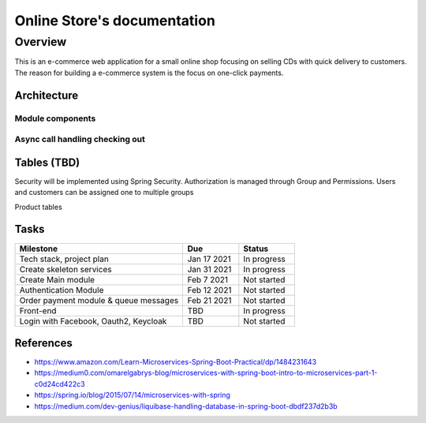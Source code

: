 Online Store's documentation
============================

Overview
--------
This is an e-commerce web application for a small online shop focusing on selling CDs with quick delivery to customers.
The reason for building a e-commerce system is the focus on one-click payments.


Architecture
^^^^^^^^^^^^
.. image:: _static/architecture.png

Module components
"""""""""""""""""
.. image:: _static/mainmodule.png

Async call handling checking out
""""""""""""""""""""""""""""""""
.. image:: _static/sequence.png

Tables (TBD)
^^^^^^^^^^^^

Security will be implemented using Spring Security. Authorization is managed through Group and Permissions. Users and customers can be assigned one to multiple groups

.. image:: _static/db/user_permission.png

Product tables

.. image:: _static/db/product.png

.. image:: _static/db/cart_order.png





Tasks
^^^^^^^^^^^^^^^
.. list-table::
   :widths: 30 10 10
   :header-rows: 1

   * - Milestone
     - Due
     - Status
   * - Tech stack, project plan
     - Jan 17 2021
     - In progress
   * - Create skeleton services
     - Jan 31 2021
     - In progress
   * - Create Main module
     - Feb 7 2021
     - Not started
   * - Authentication Module
     - Feb 12 2021
     - Not started 
   * - Order payment module & queue messages
     - Feb 21 2021
     - Not started 
   * - Front-end 
     - TBD
     - In progress
   * - Login with Facebook, Oauth2, Keycloak
     - TBD
     - Not started


.. image:: _static/progress.png


References
^^^^^^^^^^
* https://www.amazon.com/Learn-Microservices-Spring-Boot-Practical/dp/1484231643
* https://medium0.com/omarelgabrys-blog/microservices-with-spring-boot-intro-to-microservices-part-1-c0d24cd422c3
* https://spring.io/blog/2015/07/14/microservices-with-spring
* https://medium.com/dev-genius/liquibase-handling-database-in-spring-boot-dbdf237d2b3b